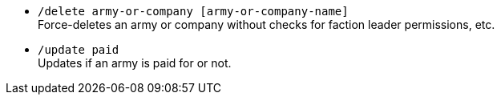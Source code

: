 - `/delete army-or-company [army-or-company-name]` +
Force-deletes an army or company without checks for faction leader permissions, etc.

- `/update paid` + 
Updates if an army is paid for or not.